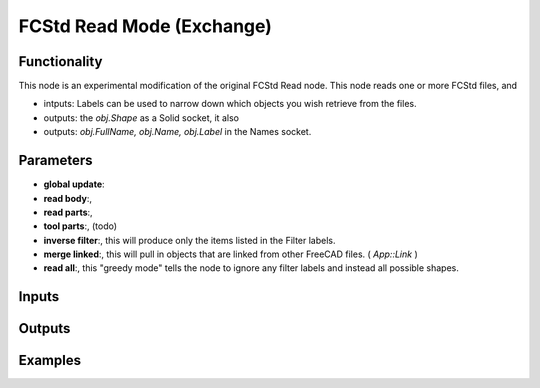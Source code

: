FCStd Read Mode (Exchange)
==========================

Functionality
-------------

This node is an experimental modification of the original FCStd Read node.
This node reads one or more FCStd files, and 

- intputs: Labels can be used to narrow down which objects you wish retrieve from the files.
- outputs: the `obj.Shape` as a Solid socket, it also 
- outputs: `obj.FullName, obj.Name, obj.Label` in the Names socket.


Parameters
----------


- **global update**:

- **read body**:, 

- **read parts**:, 

- **tool parts**:, (todo)

- **inverse filter**:, this will produce only the items listed in the Filter labels.

- **merge linked**:, this will pull in objects that are linked from other FreeCAD files. ( `App::Link` )

- **read all**:, this "greedy mode" tells the node to ignore any filter labels and instead all possible shapes.

Inputs
------


Outputs
-------


Examples
--------
